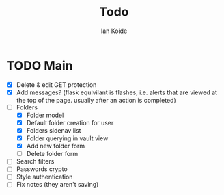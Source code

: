 #+TITLE: Todo
#+AUTHOR: Ian Koide

* TODO Main
- [X] Delete & edit GET protection
- [X] Add messages? (flask equivilant is flashes, i.e. alerts that are viewed at the top of the page. usually after an action is completed)
- [-] Folders
  - [X] Folder model
  - [X] Default folder creation for user
  - [X] Folders sidenav list
  - [X] Folder querying in vault view
  - [X] Add new folder form
  - [ ] Delete folder form
- [ ] Search filters
- [ ] Passwords crypto
- [ ] Style authentication
- [ ] Fix notes (they aren't saving)
